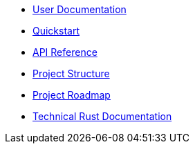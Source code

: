 * xref:index.adoc[User Documentation]
* xref:quickstart.adoc[Quickstart]
* xref:api_reference.adoc[API Reference]
* xref:structure.adoc[Project Structure]
* xref:roadmap.adoc[Project Roadmap]
* link:https://release-v0-2-0--openzeppelin-relayer.netlify.app/openzeppelin_relayer/[Technical Rust Documentation]
